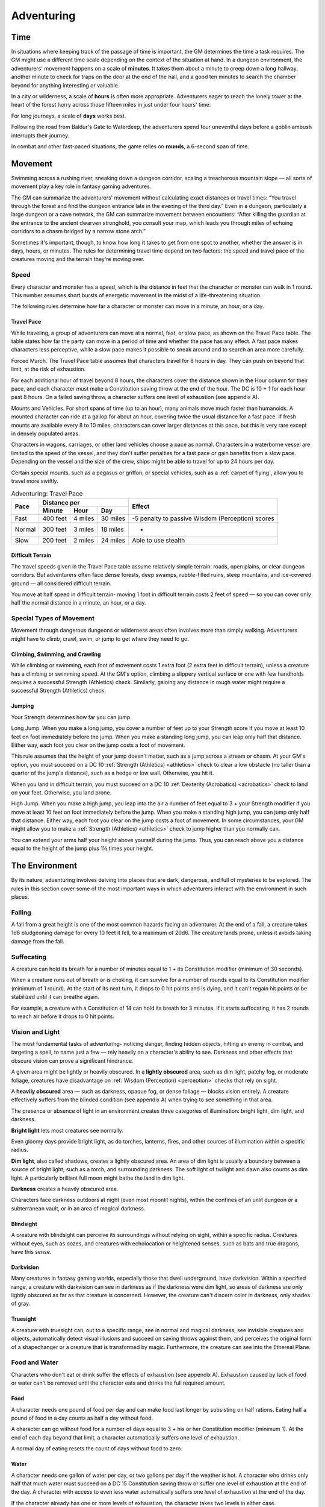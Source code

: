 .. -*- mode: rst; coding: utf-8 -*-

.. _Adventuring:

===========
Adventuring
===========


.. https://stackoverflow.com/questions/11984652/bold-italic-in-restructuredtext

.. raw:: html

   <style type="text/css">
     span.bolditalic {
       font-weight: bold;
       font-style: italic;
     }
   </style>

.. role:: bi
   :class: bolditalic


Time
====

.. index:: ! time

In situations where keeping track of the passage of time is important,
the GM determines the time a task requires. The GM might use a different
time scale depending on the context of the situation at hand. In a
dungeon environment, the adventurers' movement happens on a scale of
**minutes**. It takes them about a minute to creep down a long hallway,
another minute to check for traps on the door at the end of the hall,
and a good ten minutes to search the chamber beyond for anything
interesting or valuable.

In a city or wilderness, a scale of **hours** is often more appropriate.
Adventurers eager to reach the lonely tower at the heart of the forest
hurry across those fifteen miles in just under four hours' time.

For long journeys, a scale of **days** works best.

Following the road from Baldur's Gate to Waterdeep, the adventurers
spend four uneventful days before a goblin ambush interrupts their
journey.

.. index:: ! round

In combat and other fast-paced situations, the game relies on
**rounds**, a 6-second span of time.


Movement
========

.. index:: ! movement

Swimming across a rushing river, sneaking down a dungeon corridor,
scaling a treacherous mountain slope — all sorts of movement play a key
role in fantasy gaming adventures.

The GM can summarize the adventurers' movement without calculating exact
distances or travel times: “You travel through the forest and find the
dungeon entrance late in the evening of the third day.” Even in a
dungeon, particularly a large dungeon or a cave network, the GM can
summarize movement between encounters: “After killing the guardian at
the entrance to the ancient dwarven stronghold, you consult your map,
which leads you through miles of echoing corridors to a chasm bridged by
a narrow stone arch.”

Sometimes it's important, though, to know how long it takes to get from
one spot to another, whether the answer is in days, hours, or minutes.
The rules for determining travel time depend on two factors: the speed
and travel pace of the creatures moving and the terrain they're moving
over.


Speed
-----

.. index:: ! speed

Every character and monster has a speed, which is the distance in feet
that the character or monster can walk in 1 round. This number assumes
short bursts of energetic movement in the midst of a life-threatening
situation.

The following rules determine how far a character or monster can move in
a minute, an hour, or a day.


Travel Pace
~~~~~~~~~~~

.. index:: ! travel pace
   double: travel; pace

While traveling, a group of adventurers can move at a normal, fast, or
slow pace, as shown on the Travel Pace table. The table states how far
the party can move in a period of time and whether the pace has any
effect. A fast pace makes characters less perceptive, while a slow pace
makes it possible to sneak around and to search an area more carefully.

.. index:: ! forced march
   double: forced; march

:bi:`Forced March`. The Travel Pace table assumes that characters travel
for 8 hours in day. They can push on beyond that limit, at the risk of
exhaustion.

For each additional hour of travel beyond 8 hours, the characters cover
the distance shown in the Hour column for their pace, and each character
must make a Constitution saving throw at the end of the hour. The DC is
10 + 1 for each hour past 8 hours. On a failed saving throw, a character
suffers one level of exhaustion (see appendix A).

.. index::
   double: mounted; pace
   double: vehicle; pace

:bi:`Mounts and Vehicles`. For short spans of time (up to an hour), many
animals move much faster than humanoids. A mounted character can ride at
a gallop for about an hour, covering twice the usual distance for a fast
pace. If fresh mounts are available every 8 to 10 miles, characters can
cover larger distances at this pace, but this is very rare except in
densely populated areas.

Characters in wagons, carriages, or other land vehicles choose a pace as
normal. Characters in a waterborne vessel are limited to the speed of
the vessel, and they don't suffer penalties for a fast pace or gain
benefits from a slow pace. Depending on the vessel and the size of the
crew, ships might be able to travel for up to 24 hours per day.

Certain special mounts, such as a pegasus or griffon, or special
vehicles, such as a :ref:`carpet of flying`, allow you to travel more
swiftly.

.. table:: Adventuring: Travel Pace

  +--------+--------------------------+------------------------------------+
  | Pace   | Distance per             | Effect                             |
  |        +--------+--------+--------+                                    |
  |        | Minute | Hour   | Day    |                                    |
  +========+========+========+========+====================================+
  | Fast   | 400    | 4      | 30     | -5 penalty to passive Wisdom       |
  |        | feet   | miles  | miles  | (Perception) scores                |
  +--------+--------+--------+--------+------------------------------------+
  | Normal | 300    | 3      | 18     | -                                  |
  |        | feet   | miles  | miles  |                                    |
  +--------+--------+--------+--------+------------------------------------+
  | Slow   | 200    | 2      | 24     | Able to use stealth                |
  |        | feet   | miles  | miles  |                                    |
  +--------+--------+--------+--------+------------------------------------+


Difficult Terrain
~~~~~~~~~~~~~~~~~

.. index:: ! terrain, ! difficult terrain
   double: terrain; difficulty

The travel speeds given in the Travel Pace table assume relatively
simple terrain: roads, open plains, or clear dungeon corridors. But
adventurers often face dense forests, deep swamps, rubble-filled ruins,
steep mountains, and ice-covered ground — all considered difficult
terrain.

You move at half speed in difficult terrain- moving 1 foot in difficult
terrain costs 2 feet of speed — so you can cover only half the normal
distance in a minute, an hour, or a day.


Special Types of Movement
-------------------------

.. index::
   double: special; movement

Movement through dangerous dungeons or wilderness areas often involves
more than simply walking. Adventurers might have to climb, crawl, swim,
or jump to get where they need to go.


Climbing, Swimming, and Crawling
~~~~~~~~~~~~~~~~~~~~~~~~~~~~~~~~

.. index:: ! climbing, ! swimming, ! crawling

While climbing or swimming, each foot of movement costs 1 extra foot (2
extra feet in difficult terrain), unless a creature has a climbing or
swimming speed. At the GM's option, climbing a slippery vertical surface
or one with few handholds requires a successful Strength (Athletics)
check. Similarly, gaining any distance in rough water might require a
successful Strength (Athletics) check.


Jumping
~~~~~~~

.. index:: ! jump

Your Strength determines how far you can jump.

.. index::
   double: long; jump

:bi:`Long Jump`. When you make a long jump, you cover a number of feet
up to your Strength score if you move at least 10 feet on foot
immediately before the jump. When you make a standing long jump, you can
leap only half that distance. Either way, each foot you clear on the
jump costs a foot of movement.

This rule assumes that the height of your jump doesn't matter, such as a
jump across a stream or chasm. At your GM's option, you must succeed on
a DC 10 :ref:`Strength (Athletics) <athletics>` check to clear a low obstacle (no taller
than a quarter of the jump's distance), such as a hedge or low wall.
Otherwise, you hit it.

When you land in difficult terrain, you must succeed on a DC 10
:ref:`Dexterity (Acrobatics) <acrobatics>` check to land on your feet. Otherwise, you land
prone.

.. index::
   double: high; jump

:bi:`High Jump`. When you make a high jump, you leap into the air a
number of feet equal to 3 + your Strength modifier if you move at least
10 feet on foot immediately before the jump. When you make a standing
high jump, you can jump only half that distance. Either way, each foot
you clear on the jump costs a foot of movement. In some circumstances,
your GM might allow you to make a :ref:`Strength (Athletics) <athletics>` check to jump
higher than you normally can.

You can extend your arms half your height above yourself during the
jump. Thus, you can reach above you a distance equal to the height of
the jump plus 1½ times your height.


The Environment
===============

.. index:: ! environment

By its nature, adventuring involves delving into places that are dark,
dangerous, and full of mysteries to be explored. The rules in this
section cover some of the most important ways in which adventurers
interact with the environment in such places.


Falling
-------

.. index:: ! falling

A fall from a great height is one of the most common hazards facing an
adventurer. At the end of a fall, a creature takes 1d6 bludgeoning
damage for every 10 feet it fell, to a maximum of 20d6. The creature
lands prone, unless it avoids taking damage from the fall.


Suffocating
-----------

.. index:: ! suffocation

A creature can hold its breath for a number of minutes equal to 1 + its
Constitution modifier (minimum of 30 seconds).

When a creature runs out of breath or is choking, it can survive for a
number of rounds equal to its Constitution modifier (minimum of 1
round). At the start of its next turn, it drops to 0 hit points and is
dying, and it can't regain hit points or be stabilized until it can
breathe again.

For example, a creature with a Constitution of 14 can hold its breath
for 3 minutes. If it starts suffocating, it has 2 rounds to reach air
before it drops to 0 hit points.


Vision and Light
----------------

.. index:: ! vision, ! light, ! sight

The most fundamental tasks of adventuring- noticing danger, finding
hidden objects, hitting an enemy in combat, and targeting a spell, to
name just a few — rely heavily on a character's ability to see. Darkness
and other effects that obscure vision can prove a significant hindrance.

.. index::
   double: lightly; obscured

A given area might be lightly or heavily obscured. In a **lightly
obscured** area, such as dim light, patchy fog, or moderate foliage,
creatures have disadvantage on :ref:`Wisdom (Perception) <perception>` checks that rely on
sight.

.. index::
   double: heavily; obscured

A **heavily obscured** area — such as darkness, opaque fog, or dense
foliage — blocks vision entirely. A creature effectively suffers from the
blinded condition (see appendix A) when trying to see something in that
area.

The presence or absence of light in an environment creates three
categories of illumination: bright light, dim light, and darkness.

.. index::
   double: bright; light

**Bright light** lets most creatures see normally.

Even gloomy days provide bright light, as do torches, lanterns, fires,
and other sources of illumination within a specific radius.

.. index::
   double: dim; light

**Dim light**, also called shadows, creates a lightly obscured area. An
area of dim light is usually a boundary between a source of bright
light, such as a torch, and surrounding darkness. The soft light of
twilight and dawn also counts as dim light. A particularly brilliant
full moon might bathe the land in dim light.

.. index:: darkness
   double: light; none

**Darkness** creates a heavily obscured area.

Characters face darkness outdoors at night (even most moonlit nights),
within the confines of an unlit dungeon or a subterranean vault, or in
an area of magical darkness.


Blindsight
~~~~~~~~~~

.. index:: ! blightsight

A creature with blindsight can perceive its surroundings without relying
on sight, within a specific radius. Creatures without eyes, such as
oozes, and creatures with echolocation or heightened senses, such as
bats and true dragons, have this sense.


Darkvision
~~~~~~~~~~

.. index:: ! darkvision

Many creatures in fantasy gaming worlds, especially those that dwell
underground, have darkvision. Within a specified range, a creature with
darkvision can see in darkness as if the darkness were dim light, so
areas of darkness are only lightly obscured as far as that creature is
concerned. However, the creature can't discern color in darkness, only
shades of gray.


Truesight
~~~~~~~~~

.. index:: ! truesight

A creature with truesight can, out to a specific range, see in normal
and magical darkness, see invisible creatures and objects, automatically
detect visual illusions and succeed on saving throws against them, and
perceives the original form of a shapechanger or a creature that is
transformed by magic. Furthermore, the creature can see into the
Ethereal Plane.


Food and Water
--------------

.. index::
   double: exhaustion; starvation
   double: exhaustion; food

Characters who don't eat or drink suffer the effects of exhaustion (see
appendix A). Exhaustion caused by lack of food or water can't be removed
until the character eats and drinks the full required amount.


Food
~~~~

.. index:: food

A character needs one pound of food per day and can make food last
longer by subsisting on half rations. Eating half a pound of food in a
day counts as half a day without food.

A character can go without food for a number of days equal to 3 + his or
her Constitution modifier (minimum 1). At the end of each day beyond
that limit, a character automatically suffers one level of exhaustion.

A normal day of eating resets the count of days without food to zero.


Water
~~~~~

.. index:: thirst
   double: drinking; water
   double: exhaustion; thirst

A character needs one gallon of water per day, or two gallons per day if
the weather is hot. A character who drinks only half that much water
must succeed on a DC 15 Constitution saving throw or suffer one level of
exhaustion at the end of the day. A character with access to even less
water automatically suffers one level of exhaustion at the end of the
day.

If the character already has one or more levels of exhaustion, the
character takes two levels in either case.


Interacting with Objects
------------------------

.. index::
   double: objects; interaction

A character's interaction with objects in an environment is often simple
to resolve in the game. The player tells the GM that his or her
character is doing something, such as moving a lever, and the GM
describes what, if anything, happens.

For example, a character might decide to pull a lever, which might, in
turn, raise a portcullis, cause a room to flood with water, or open a
secret door in a nearby wall. If the lever is rusted in position,
though, a character might need to force it. In such a situation, the GM
might call for a Strength check to see whether the character can wrench
the lever into place. The GM sets the DC for any such check based on the
difficulty of the task.

.. index::
   double: objects; damaging
   double: objects; attacking
   double: objects; breaking

Characters can also damage objects with their weapons and spells.
Objects are immune to poison and psychic damage, but otherwise they can
be affected by physical and magical attacks much like creatures can. The
GM determines an object's Armor Class and hit points, and might decide
that certain objects have resistance or immunity to certain kinds of
attacks. (It's hard to cut a rope with a club, for example.) Objects
always fail Strength and Dexterity saving throws, and they are immune to
effects that require other saves. When an object drops to 0 hit points,
it breaks.

A character can also attempt a Strength check to break an object. The GM
sets the DC for any such check.


Resting
=======

.. index:: ! rest

Heroic though they might be, adventurers can't spend every hour of the
day in the thick of exploration, social interaction, and combat. They
need rest-time to sleep and eat, tend their wounds, refresh their minds
and spirits for spellcasting, and brace themselves for further
adventure.

Adventurers can take short rests in the midst of an adventuring day and
a long rest to end the day.


Short Rest
----------

.. index::
   double: short; rest

A short rest is a period of downtime, at least 1 hour long, during which
a character does nothing more strenuous than eating, drinking, reading,
and tending to wounds.

.. index::
   double: recovery; hit dice

A character can spend one or more Hit Dice at the end of a short rest,
up to the character's maximum number of Hit Dice, which is equal to the
character's level. For each Hit Die spent in this way, the player rolls
the die and adds the character's Constitution modifier to it. The
character regains hit points equal to the total (minimum of 0). The
player can decide to spend an additional Hit Die after each roll. A
character regains some spent Hit Dice upon finishing a long rest, as
explained below.


Long Rest
---------

.. index::
   double: long; rest

A long rest is a period of extended downtime, at least 8 hours long,
during which a character sleeps for at least 6 hours and performs no
more than 2 hours of light activity, such as reading, talking, eating,
or standing watch. If the rest is interrupted by a period of strenuous
activity — at least 1 hour of walking, fighting, casting spells, or
similar adventuring activity — the characters must begin the rest again to
gain any benefit from it.

.. index::
   double: recovery; hit points

At the end of a long rest, a character regains all lost hit points. The
character also regains spent Hit Dice, up to a number of dice equal to
half of the character's total number of them (minimum of one die). For
example, if a character has eight Hit Dice, he or she can regain four
spent Hit Dice upon finishing a long rest.

A character can't benefit from more than one long rest in a 24-hour
period, and a character must have at least 1 hit point at the start of
the rest to gain its benefits.


Between Adventures
==================

Between trips to dungeons and battles against ancient evils, adventurers
need time to rest, recuperate, and prepare for their next adventure.
Many adventurers also use this time to perform other tasks, such as
crafting arms and armor, performing research, or spending their
hard-earned gold.

In some cases, the passage of time is something that occurs with little
fanfare or description. When starting a new adventure, the GM might
simply declare that a certain amount of time has passed and allow you to
describe in general terms what your character has been doing. At other
times, the GM might want to keep track of just how much time is passing
as events beyond your perception stay in motion.


Lifestyle Expenses
------------------

.. index::
   double: lifestyle; expenses

Between adventures, you choose a particular quality of life and pay the
cost of maintaining that lifestyle.

Living a particular lifestyle doesn't have a huge effect on your
character, but your lifestyle can affect the way other individuals and
groups react to you. For example, when you lead an aristocratic
lifestyle, it might be easier for you to influence the nobles of the
city than if you live in poverty.


Downtime Activities
-------------------

.. index:: ! downtime
   double: downtime; activities

Between adventures, the GM might ask you what your character is doing
during his or her downtime. Periods of downtime can vary in duration,
but each downtime activity requires a certain number of days to complete
before you gain any benefit, and at least 8 hours of each day must be
spent on the downtime activity for the day to count. The days do not
need to be consecutive. If you have more than the minimum amount of days
to spend, you can keep doing the same thing for a longer period of time,
or switch to a new downtime activity.

Downtime activities other than the ones presented below are possible. If
you want your character to spend his or her downtime performing an
activity not covered here, discuss it with your GM.


Crafting
~~~~~~~~

.. index::
   double: crafting; downtime

You can craft nonmagical objects, including adventuring equipment and
works of art. You must be proficient with tools related to the object
you are trying to create (typically artisan's tools). You might also
need access to special materials or locations necessary to create it.
For example, someone proficient with smith's tools needs a forge in
order to craft a sword or suit of armor.

For every day of downtime you spend crafting, you can craft one or more
items with a total market value not exceeding 5 gp, and you must expend
raw materials worth half the total market value. If something you want
to craft has a market value greater than 5 gp, you make progress every
day in 5 gp increments until you reach the market value of the item. For
example, a suit of plate armor (market value 1,500 gp) takes 300 days to
craft by yourself.

.. index:: 
   triple: crafting; downtime; help
   triple: crafting; downtime; teamwork
   triple: crafting; downtime; cooperation

Multiple characters can combine their efforts toward the crafting of a
single item, provided that the characters all have proficiency with the
requisite tools and are working together in the same place. Each
character contributes 5 gp worth of effort for every day spent helping
to craft the item. For example, three characters with the requisite tool
proficiency and the proper facilities can craft a suit of plate armor in
100 days, at a total cost of 750 gp.

.. index::
   triple: crafting; downtime; lifestyle

While crafting, you can maintain a modest lifestyle without having to
pay 1 gp per day, or a comfortable lifestyle at half the normal cost.


Practicing a Profession
~~~~~~~~~~~~~~~~~~~~~~~

.. index:: profession, work
   double: downtime; profession
   double: downtime; work

You can work between adventures, allowing you to maintain a modest
lifestyle without having to pay 1 gp per day. This benefit lasts as long
you continue to practice your profession.

.. index::
   double: downtime; guilds

If you are a member of an organization that can provide gainful
employment, such as a temple or a thieves' guild, you earn enough to
support a comfortable lifestyle instead.

.. index::
   triple: downtime; performance; skill

If you have proficiency in the Performance skill and put your
performance skill to use during your downtime, you earn enough to
support a wealthy lifestyle instead.


Recuperating
~~~~~~~~~~~~

.. index:: ! recuperation
   double: downtime; recuperation
   double: downtime; recovery

You can use downtime between adventures to recover from a debilitating
injury, disease, or poison.

After three days of downtime spent recuperating, you can make a DC 15
Constitution saving throw. On a successful save, you can choose one of
the following results:

-  End one effect on you that prevents you from regaining hit points.

-  For the next 24 hours, gain advantage on saving throws against one
   disease or poison currently affecting you.


Researching
~~~~~~~~~~~

.. index:: ! research
   downtime: downtime; research

The time between adventures is a great chance to perform research,
gaining insight into mysteries that have unfurled over the course of the
campaign. Research can include poring over dusty tomes and crumbling
scrolls in a library or buying drinks for the locals to pry rumors and
gossip from their lips.

When you begin your research, the GM determines whether the information
is available, how many days of downtime it will take to find it, and
whether there are any restrictions on your research (such as needing to
seek out a specific individual, tome, or location). The GM might also
require you to make one or more ability checks, such as an Intelligence
(Investigation) check to find clues pointing toward the information you
seek, or a :ref:`Charisma (Persuasion) <persuasion>` check to secure someone's aid. Once
those conditions are met, you learn the information if it is available.

.. index::
   triple: downtime; research; expenses

For each day of research, you must spend 1 gp to cover your expenses.
This cost is in addition to your normal lifestyle expenses.


Training
~~~~~~~~

.. index:: ! training
   double:: downtime; training

You can spend time between adventures learning a new language or
training with a set of tools. Your GM might allow additional training
options.

First, you must find an instructor willing to teach you. The GM
determines how long it takes, and whether one or more ability checks are
required.

.. index::
   triple: downtime; training; expenses

The training lasts for 250 days and costs 1 gp per day. After you spend
the requisite amount of time and money, you learn the new language or
gain proficiency with the new tool.
